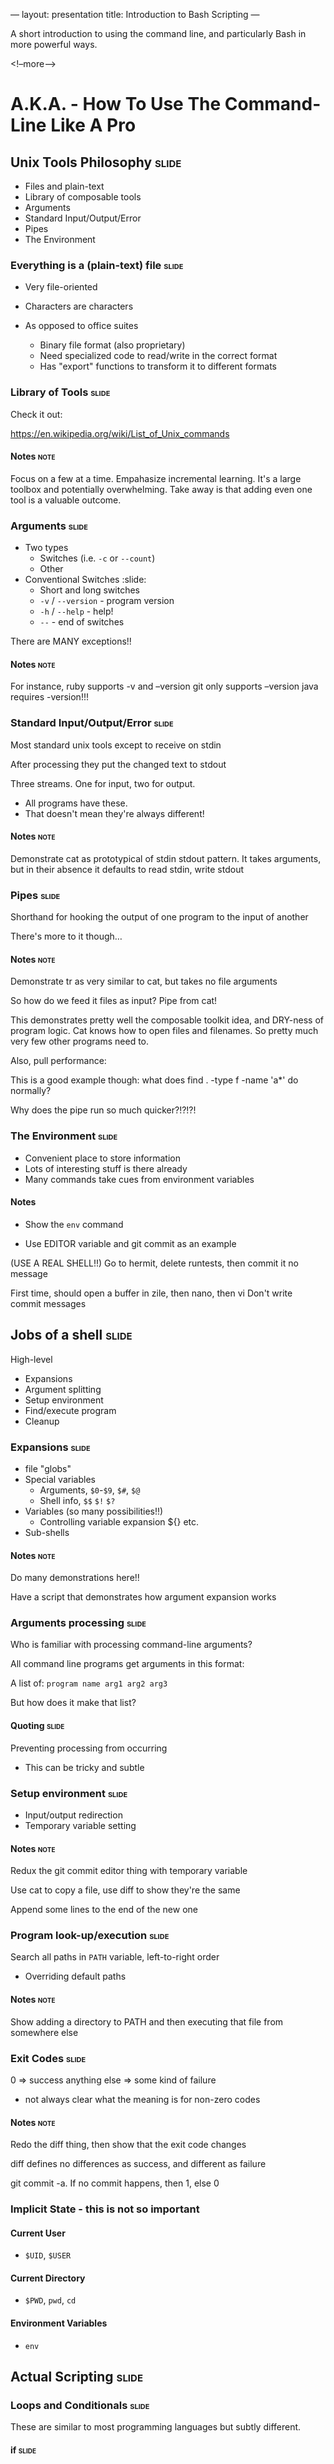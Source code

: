 ---
layout: presentation
title: Introduction to Bash Scripting
---

A short introduction to using the command line, and particularly Bash
in more powerful ways.

<!--more-->

* A.K.A. - How To Use The Command-Line Like A Pro

** Unix Tools Philosophy                                              :slide:

- Files and plain-text
- Library of composable tools
- Arguments
- Standard Input/Output/Error
- Pipes
- The Environment

*** Everything is a (plain-text) file                                 :slide:

- Very file-oriented
- Characters are characters

- As opposed to office suites
  - Binary file format (also proprietary)
  - Need specialized code to read/write in the correct format
  - Has "export" functions to transform it to different formats


*** Library of Tools                                                  :slide:

Check it out:

https://en.wikipedia.org/wiki/List_of_Unix_commands

**** Notes                                                             :note:

Focus on a few at a time.  Empahasize incremental learning.  It's a
large toolbox and potentially overwhelming.  Take away is that adding
even one tool is a valuable outcome.


*** Arguments                                                         :slide:

- Two types
  - Switches (i.e. ~-c~ or ~--count~)
  - Other

- Conventional Switches                                               :slide:
  - Short and long switches
  - ~-v~ / ~--version~ - program version
  - ~-h~ / ~--help~ - help!
  - ~--~ - end of switches

There are MANY exceptions!!

**** Notes                                                             :note:

For instance, ruby supports -v and --version
git only supports --version
java requires -version!!!


*** Standard Input/Output/Error                                       :slide:

Most standard unix tools except to receive on stdin

After processing they put the changed text to stdout

Three streams. One for input, two for output.
- All programs have these.
- That doesn't mean they're always different!

**** Notes                                                             :note:

Demonstrate cat as prototypical of stdin stdout pattern. It takes
arguments, but in their absence it defaults to read stdin, write stdout


*** Pipes                                                             :slide:

Shorthand for hooking the output of one program to the input of
another

There's more to it though...

**** Notes                                                             :note:

Demonstrate tr as very similar to cat, but takes no file arguments

So how do we feed it files as input? Pipe from cat!

This demonstrates pretty well the composable toolkit idea, and
DRY-ness of program logic.  Cat knows how to open files and
filenames.  So pretty much very few other programs need to.

Also, pull performance:

This is a good example though: what does find . -type f -name 'a*' do
normally?

Why does the pipe run so much quicker?!?!?!



*** The Environment                                                   :slide:

- Convenient place to store information
- Lots of interesting stuff is there already
- Many commands take cues from environment variables

**** Notes

- Show the ~env~ command

- Use EDITOR variable and git commit as an example

(USE A REAL SHELL!!) Go to hermit, delete runtests, then commit it no
message

First time, should open a buffer in zile, then nano, then vi
Don't write commit messages


** Jobs of a shell                                                    :slide:

High-level
- Expansions
- Argument splitting
- Setup environment
- Find/execute program
- Cleanup

*** Expansions                                                        :slide:

- file "globs"
- Special variables
  - Arguments, ~$0~-~$9~, ~$#~, ~$@~
  - Shell info, ~$$~ ~$!~ ~$?~
- Variables (so many possibilities!!)
  - Controlling variable expansion ${} etc.
- Sub-shells

**** Notes                                                             :note:

Do many demonstrations here!!

Have a script that demonstrates how argument expansion works


*** Arguments processing                                              :slide:

Who is familiar with processing command-line arguments?

All command line programs get arguments in this format:

A list of: ~program name arg1 arg2 arg3~

But how does it make that list?

**** Quoting                                                          :slide:

Preventing processing from occurring

- This can be tricky and subtle


*** Setup environment                                                 :slide:

- Input/output redirection
- Temporary variable setting

**** Notes                                                             :note:

Redux the git commit editor thing with temporary variable

Use cat to copy a file, use diff to show they're the same

Append some lines to the end of the new one

*** Program look-up/execution                                         :slide:

Search all paths in ~PATH~ variable, left-to-right order

- Overriding default paths

**** Notes                                                             :note:

Show adding a directory to PATH and then executing that file from
somewhere else


*** Exit Codes                                                        :slide:

0 => success
anything else => some kind of failure

- not always clear what the meaning is for non-zero codes

**** Notes                                                             :note:

Redo the diff thing, then show that the exit code changes

diff defines no differences as success, and different as failure

git commit -a.  If no commit happens, then 1, else 0


*** Implicit State - this is not so important

**** Current User

- ~$UID~, ~$USER~


**** Current Directory

- ~$PWD~, ~pwd~, ~cd~


**** Environment Variables

- ~env~


** Actual Scripting                                                   :slide:

*** Loops and Conditionals                                            :slide:

These are similar to most programming languages but subtly different.


**** if                                                               :slide:

Runs a program, and checks the exit code

Show how ~[~ is a program also called ~test~


**** loops                                                            :slide:

- while: similar in concept to if
  - Show a standard counter style while loop
  - Show a more exotic bash type while loop (using which to figure out
    what path element an executable lives in)
- for: very different.  More reminiscent of python
  - does expansions, doesn't run commands

**** Notes                                                             :note:

For demos, consider using common files like /usr/dict and /etc/passwd


*** Cool examples

I have none...

Mine my github, the LDP pages, my provel scripts


*** Common Idioms

http://www.billharlan.com/papers/Bourne_shell_idioms.html


**** Argument processing


** Developing Shell Scripts

*** Man pages!!                                                       :slide:

Reading them is sort of an art


*** Incremental Build-up                                              :slide:

- Avoid permanent effects
- But learn how to setup test environments for doing destructive stuff

**** Notes                                                             :note:

Show the example of trying to figure out how many discrete shell
scripts


*** Guarding commands with echo                                       :slide:

Very simple, very effective

**** Notes                                                             :note:

find all files pipe to xargs echo

find . -type f -name 'a*' | head | xargs -n1 echo


*** ~set -e~ and ~set -x~                                             :slide:

Really powerful options

**** -e "most important line in any bash script"

Default behavior


**** -x "almost as good a debugger"

Display everything!!


*** Mindset                                                           :slide:

Talk about the gitignore thing.  Upfront data structure creation
(process all .hignore files, then check each filename against all
patterns.  Obviously really bad in bash because no way to use a hash
table or something to speed up the checks

But what about flipping it around? Instead, enumerate all files, then
enumerate all files that match each pattern in a .hignore.  Then,
filter the list of those files by the ones that only appear once.


*** Dummy                                                             :slide:

#+OPTIONS: H:4 num:nil toc:nil tags:t

#+TAGS: slide(s) note(n)

#+HTML_HEAD_EXTRA: <link rel="stylesheet" type="text/css" href="common.css" />
#+HTML_HEAD_EXTRA: <link rel="stylesheet" type="text/css" href="screen.css" media="screen" />
#+HTML_HEAD_EXTRA: <link rel="stylesheet" type="text/css" href="projection.css" media="projection" />
#+HTML_HEAD_EXTRA: <link rel="stylesheet" type="text/css" href="presenter.css" media="presenter" />

#+BEGIN_HTML
<script type="text/javascript" src="org-html-slideshow.js"></script>
#+END_HTML

# Local Variables:
# org-html-head-include-default-style: nil
# org-html-head-include-scripts: nil
# End:

